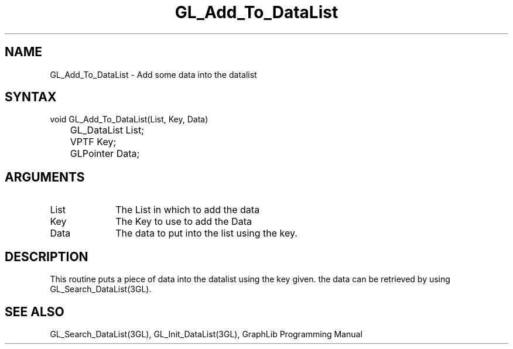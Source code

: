 .TH GL_Add_To_DataList 3GL "5Jul91" "GraphLib 0.5a"
.SH NAME
GL_Add_To_DataList \- Add some data into the datalist
.SH SYNTAX
void GL_Add_To_DataList(List, Key, Data)
.br
	GL_DataList List;
.br
	VPTF Key;
.br
	GLPointer Data;
.SH ARGUMENTS
.IP List 1i
The List in which to add the data
.IP Key 1i
The Key to use to add the Data
.IP Data 1i
The data to put into the list using the key.

.SH DESCRIPTION
This routine puts a piece of data into the datalist using the key given.
the data can be retrieved by using GL_Search_DataList(3GL).

.SH "SEE ALSO"
GL_Search_DataList(3GL), GL_Init_DataList(3GL), GraphLib Programming Manual
